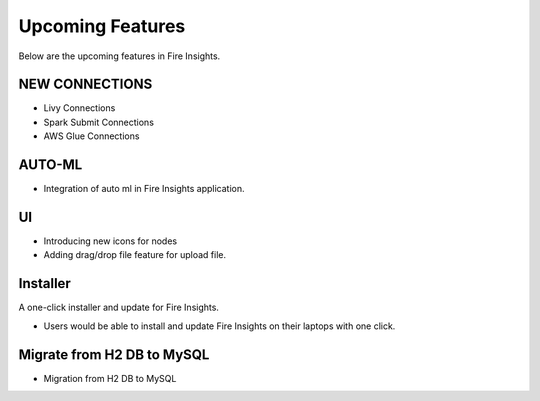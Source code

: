Upcoming Features
=================

Below are the upcoming features in Fire Insights.

NEW CONNECTIONS
----------

- Livy Connections 
- Spark Submit Connections
- AWS Glue Connections

AUTO-ML
--------

- Integration of auto ml in Fire Insights application.

UI
---

- Introducing new icons for nodes
- Adding drag/drop file feature for upload file.


Installer
---------

A one-click installer and update for Fire Insights.

- Users would be able to install and update Fire Insights on their laptops with one click.

Migrate from H2 DB to MySQL
--------------

- Migration from H2 DB to MySQL

